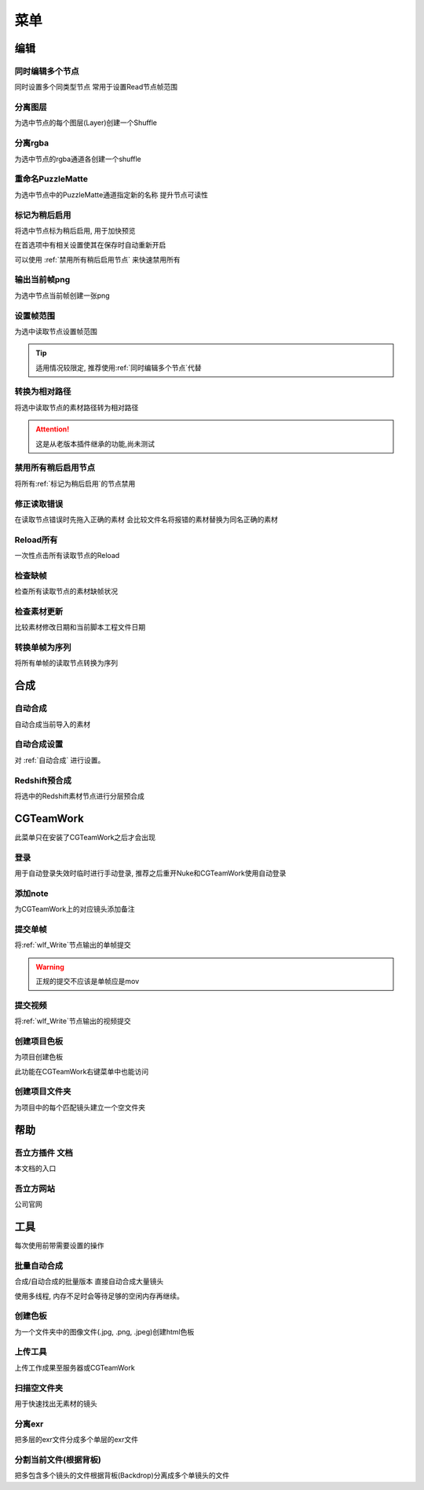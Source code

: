 菜单
========

编辑
----

.. _同时编辑多个节点:

同时编辑多个节点
****************
同时设置多个同类型节点
常用于设置Read节点帧范围

分离图层
********
为选中节点的每个图层(Layer)创建一个Shuffle

分离rgba
********
为选中节点的rgba通道各创建一个shuffle

重命名PuzzleMatte
******************
为选中节点中的PuzzleMatte通道指定新的名称
提升节点可读性

.. _标记为稍后启用:

标记为稍后启用
****************

将选中节点标为稍后启用, 用于加快预览

在首选项中有相关设置使其在保存时自动重新开启

可以使用 :ref:`禁用所有稍后启用节点` 来快速禁用所有

输出当前帧png
**************
为选中节点当前帧创建一张png

设置帧范围
**********
为选中读取节点设置帧范围

.. tip::

    适用情况较限定, 推荐使用\ :ref:`同时编辑多个节点`\ 代替

转换为相对路径
****************

将选中读取节点的素材路径转为相对路径

.. attention::

    这是从老版本插件继承的功能,尚未测试

.. _禁用所有稍后启用节点:

禁用所有稍后启用节点
*************************
将所有\ :ref:`标记为稍后启用`\ 的节点禁用

修正读取错误
**************
在读取节点错误时先拖入正确的素材
会比较文件名将报错的素材替换为同名正确的素材

Reload所有
******************
一次性点击所有读取节点的Reload

检查缺帧
********
检查所有读取节点的素材缺帧状况

检查素材更新
********************
比较素材修改日期和当前脚本工程文件日期

转换单帧为序列
********************
将所有单帧的读取节点转换为序列

合成
----

.. _自动合成: 

自动合成
*********
自动合成当前导入的素材

.. _自动合成设置: 

自动合成设置
****************************
对 :ref:`自动合成` 进行设置。

Redshift预合成
***************
将选中的Redshift素材节点进行分层预合成


CGTeamWork
-----------
此菜单只在安装了CGTeamWork之后才会出现

登录
****
用于自动登录失效时临时进行手动登录, 推荐之后重开Nuke和CGTeamWork使用自动登录

添加note
*********
为CGTeamWork上的对应镜头添加备注

提交单帧
*********
将\ :ref:`wlf_Write`\ 节点输出的单帧提交

.. warning::

    正规的提交不应该是单帧应是mov

提交视频
********
将\ :ref:`wlf_Write`\ 节点输出的视频提交

.. _创建项目色板:

创建项目色板
****************
为项目创建色板

此功能在CGTeamWork右键菜单中也能访问

创建项目文件夹
******************
为项目中的每个匹配镜头建立一个空文件夹

帮助
----

吾立方插件 文档
***************
本文档的入口

吾立方网站
**********
公司官网

工具
----
每次使用前带需要设置的操作

.. _批量自动合成: 

批量自动合成
************
合成/自动合成的批量版本
直接自动合成大量镜头

使用多线程, 内存不足时会等待足够的空闲内存再继续。

.. _创建色板:

创建色板
********
为一个文件夹中的图像文件(.jpg, .png, .jpeg)创建html色板

.. _上传工具:

上传工具
********
上传工作成果至服务器或CGTeamWork

扫描空文件夹
************
用于快速找出无素材的镜头

分离exr
*******
把多层的exr文件分成多个单层的exr文件

分割当前文件(根据背板)
**********************
把多包含多个镜头的文件根据背板(Backdrop)分离成多个单镜头的文件

